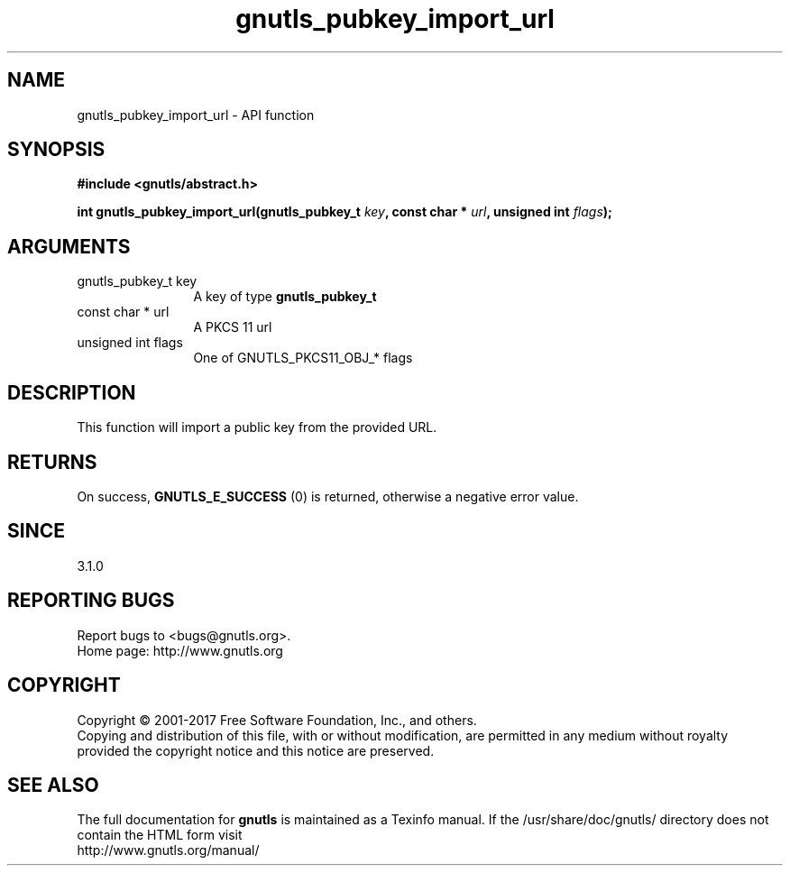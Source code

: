 .\" DO NOT MODIFY THIS FILE!  It was generated by gdoc.
.TH "gnutls_pubkey_import_url" 3 "3.5.9" "gnutls" "gnutls"
.SH NAME
gnutls_pubkey_import_url \- API function
.SH SYNOPSIS
.B #include <gnutls/abstract.h>
.sp
.BI "int gnutls_pubkey_import_url(gnutls_pubkey_t " key ", const char * " url ", unsigned int " flags ");"
.SH ARGUMENTS
.IP "gnutls_pubkey_t key" 12
A key of type \fBgnutls_pubkey_t\fP
.IP "const char * url" 12
A PKCS 11 url
.IP "unsigned int flags" 12
One of GNUTLS_PKCS11_OBJ_* flags
.SH "DESCRIPTION"
This function will import a public key from the provided URL.
.SH "RETURNS"
On success, \fBGNUTLS_E_SUCCESS\fP (0) is returned, otherwise a
negative error value.
.SH "SINCE"
3.1.0
.SH "REPORTING BUGS"
Report bugs to <bugs@gnutls.org>.
.br
Home page: http://www.gnutls.org

.SH COPYRIGHT
Copyright \(co 2001-2017 Free Software Foundation, Inc., and others.
.br
Copying and distribution of this file, with or without modification,
are permitted in any medium without royalty provided the copyright
notice and this notice are preserved.
.SH "SEE ALSO"
The full documentation for
.B gnutls
is maintained as a Texinfo manual.
If the /usr/share/doc/gnutls/
directory does not contain the HTML form visit
.B
.IP http://www.gnutls.org/manual/
.PP
